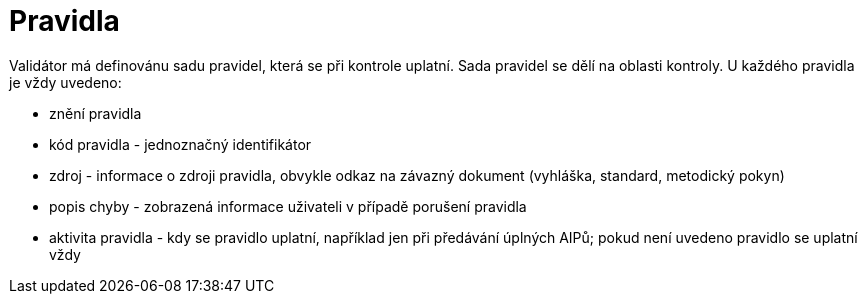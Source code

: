 [[pravidla]]
= Pravidla

Validátor má definovánu sadu pravidel, která se při kontrole uplatní. Sada pravidel se dělí na oblasti kontroly. 
U každého pravidla je vždy uvedeno:

* znění pravidla
* kód pravidla - jednoznačný identifikátor
* zdroj - informace o zdroji pravidla, obvykle odkaz na závazný dokument (vyhláška, standard, metodický pokyn)
* popis chyby - zobrazená informace uživateli v případě porušení pravidla
* aktivita pravidla - kdy se pravidlo uplatní, například jen při předávání úplných AIPů; 
  pokud není uvedeno pravidlo se uplatní vždy

:leveloffset: +1

:leveloffset: -1

